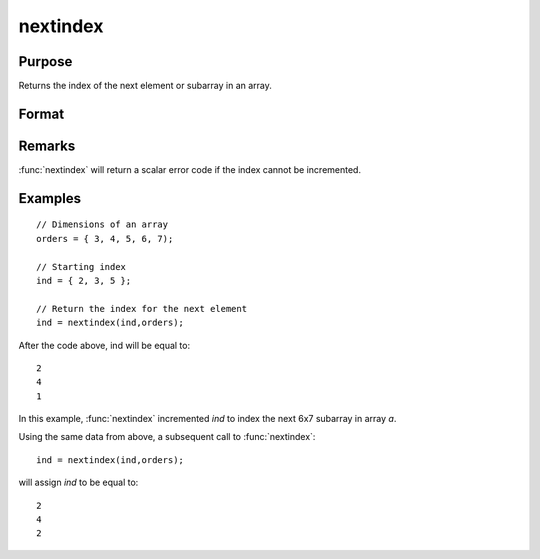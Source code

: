 
nextindex
==============================================

Purpose
----------------

Returns the index of the next element or subarray in an array.

Format
----------------
.. function:: nextindex(i, o)

    :param i: indices into an array where :math:`M <= N`.
    :type i: Mx1 vector

    :param o: orders of an N-dimensional array
    :type o: Nx1 vector

    :returns: ni (*Mx1 vector of indices*), the index of the next element or subarray in the array corresponding to *o*.

Remarks
-------

:func:`nextindex` will return a scalar error code if the index cannot be incremented.

Examples
----------------

::

    // Dimensions of an array
    orders = { 3, 4, 5, 6, 7);
    
    // Starting index
    ind = { 2, 3, 5 };
    
    // Return the index for the next element
    ind = nextindex(ind,orders);

After the code above, ind will be equal to:

::

    2
    4
    1

In this example, :func:`nextindex` incremented *ind* to index the next 6x7 subarray in array *a*.

Using the same data from above, a subsequent call to :func:`nextindex`:

::

    ind = nextindex(ind,orders);

will assign *ind* to be equal to:

::

    2
    4
    2

.. seealso:: Functions :func:`previousindex`, :func:`loopnextindex`, :func:`walkindex`

